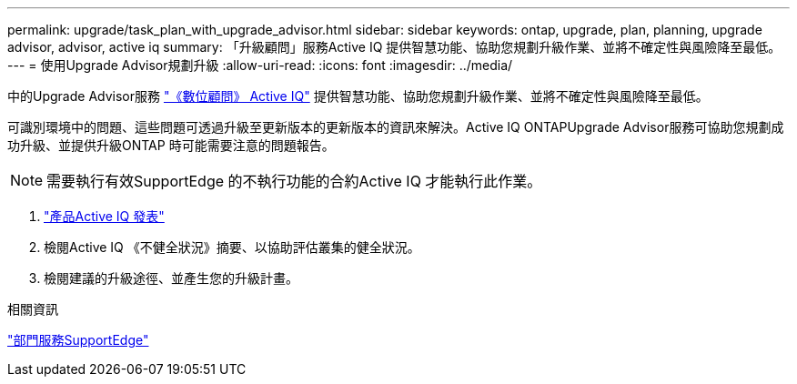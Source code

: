 ---
permalink: upgrade/task_plan_with_upgrade_advisor.html 
sidebar: sidebar 
keywords: ontap, upgrade, plan, planning, upgrade advisor, advisor, active iq 
summary: 「升級顧問」服務Active IQ 提供智慧功能、協助您規劃升級作業、並將不確定性與風險降至最低。 
---
= 使用Upgrade Advisor規劃升級
:allow-uri-read: 
:icons: font
:imagesdir: ../media/


[role="lead"]
中的Upgrade Advisor服務 link:https://aiq.netapp.com/["《數位顧問》 Active IQ"] 提供智慧功能、協助您規劃升級作業、並將不確定性與風險降至最低。

可識別環境中的問題、這些問題可透過升級至更新版本的更新版本的資訊來解決。Active IQ ONTAPUpgrade Advisor服務可協助您規劃成功升級、並提供升級ONTAP 時可能需要注意的問題報告。


NOTE: 需要執行有效SupportEdge 的不執行功能的合約Active IQ 才能執行此作業。

. https://aiq.netapp.com/["產品Active IQ 發表"]
. 檢閱Active IQ 《不健全狀況》摘要、以協助評估叢集的健全狀況。
. 檢閱建議的升級途徑、並產生您的升級計畫。


.相關資訊
https://www.netapp.com/us/services/support-edge.aspx["部門服務SupportEdge"]
